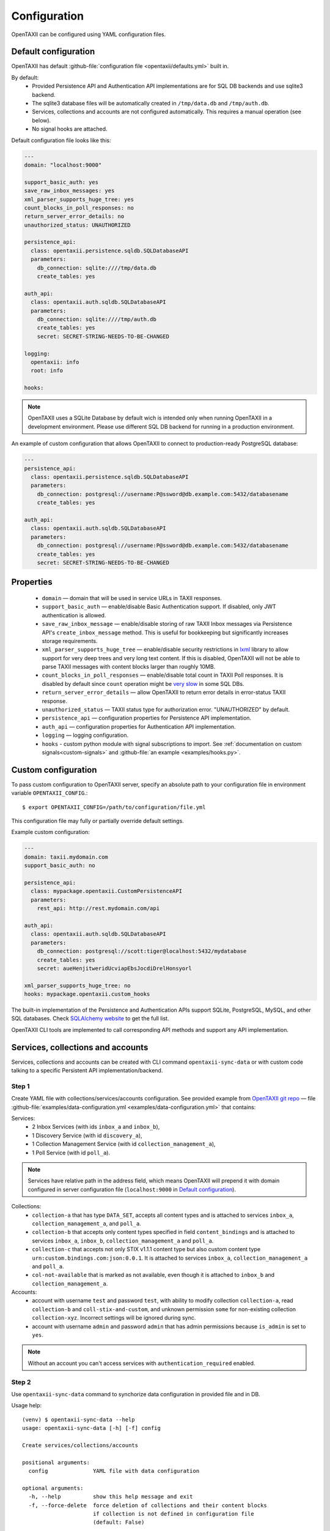 =============
Configuration
=============

.. highlight:: sh

OpenTAXII can be configured using YAML configuration files.


Default configuration
=====================

OpenTAXII has default :github-file:`configuration file <opentaxii/defaults.yml>` built in.

By default:
    - Provided Persistence API and Authentication API implementations are for SQL DB backends and use sqlite3 backend.
    - The sqlite3 database files will be automatically created in ``/tmp/data.db`` and ``/tmp/auth.db``.
    - Services, collections and accounts are not configured automatically. This requires a manual operation (see below).
    - No signal hooks are attached.


Default configuration file looks like this:

.. code-block:: yaml

    ---
    domain: "localhost:9000"

    support_basic_auth: yes
    save_raw_inbox_messages: yes
    xml_parser_supports_huge_tree: yes
    count_blocks_in_poll_responses: no
    return_server_error_details: no
    unauthorized_status: UNAUTHORIZED

    persistence_api:
      class: opentaxii.persistence.sqldb.SQLDatabaseAPI
      parameters:
        db_connection: sqlite:////tmp/data.db
        create_tables: yes

    auth_api:
      class: opentaxii.auth.sqldb.SQLDatabaseAPI
      parameters:
        db_connection: sqlite:////tmp/auth.db
        create_tables: yes
        secret: SECRET-STRING-NEEDS-TO-BE-CHANGED

    logging:
      opentaxii: info
      root: info

    hooks:

.. note::
  OpenTAXII uses a SQLite Database by default wich is intended only when running OpenTAXII in a development environment. Please use different SQL DB backend for running in a production environment.

An example of custom configuration that allows OpenTAXII to connect to production-ready PostgreSQL database:

.. code-block:: yaml

    ---
    persistence_api:
      class: opentaxii.persistence.sqldb.SQLDatabaseAPI
      parameters:
        db_connection: postgresql://username:P@ssword@db.example.com:5432/databasename
        create_tables: yes

    auth_api:
      class: opentaxii.auth.sqldb.SQLDatabaseAPI
      parameters:
        db_connection: postgresql://username:P@ssword@db.example.com:5432/databasename
        create_tables: yes
        secret: SECRET-STRING-NEEDS-TO-BE-CHANGED


Properties
==========

    - ``domain`` — domain that will be used in service URLs in TAXII responses.
    - ``support_basic_auth`` — enable/disable Basic Authentication support. If disabled, only JWT authentication is allowed.
    - ``save_raw_inbox_message`` — enable/disable storing of raw TAXII Inbox messages via Persistence API's ``create_inbox_message`` method. This is useful for bookkeeping but significantly increases storage requirements.
    - ``xml_parser_supports_huge_tree`` — enable/disable security restrictions in `lxml <http://lxml.de/>`_ library to allow support for very deep trees and very long text content. If this is disabled, OpenTAXII will not be able to parse TAXII messages with content blocks larger than roughly 10MB.
    - ``count_blocks_in_poll_responses`` — enable/disable total count in TAXII Poll responses. It is disabled by default since ``count`` operation might be `very slow <https://wiki.postgresql.org/wiki/Slow_Counting>`_ in some SQL DBs.
    - ``return_server_error_details`` — allow OpenTAXII to return error details in error-status TAXII response.
    - ``unauthorized_status`` — TAXII status type for authorization error. "UNAUTHORIZED" by default.
    - ``persistence_api`` — configuration properties for Persistence API implementation.
    - ``auth_api`` — configuration properties for Authentication API implementation.
    - ``logging`` — logging configuration.
    - ``hooks`` - custom python module with signal subscriptions to import. See :ref:`documentation on custom signals<custom-signals>` and :github-file:`an example <examples/hooks.py>`.


.. _custom-configuration:

Custom configuration
====================

To pass custom configuration to OpenTAXII server, specify an absolute path to your
configuration file in environment variable ``OPENTAXII_CONFIG``.::

	$ export OPENTAXII_CONFIG=/path/to/configuration/file.yml


This configuration file may fully or partially override default settings.

Example custom configuration:

.. _configuration-example:

.. code-block:: yaml

    ---
    domain: taxii.mydomain.com
    support_basic_auth: no

    persistence_api:
      class: mypackage.opentaxii.CustomPersistenceAPI
      parameters:
        rest_api: http://rest.mydomain.com/api

    auth_api:
      class: opentaxii.auth.sqldb.SQLDatabaseAPI
      parameters:
        db_connection: postgresql://scott:tiger@localhost:5432/mydatabase
        create_tables: yes
        secret: aueHenjitweridUcviapEbsJocdiDrelHonsyorl

    xml_parser_supports_huge_tree: no
    hooks: mypackage.opentaxii.custom_hooks

The built-in implementation of the Persistence and Authentication APIs support SQLite, PostgreSQL, MySQL, and other SQL databases. Check `SQLAlchemy website <http://www.sqlalchemy.org/>`_ to get the full list.

OpenTAXII CLI tools are implemented to call corresponding API methods and support any API implementation.


Services, collections and accounts
==================================

Services, collections and accounts can be created with CLI command ``opentaxii-sync-data`` or with custom code talking to a specific Persistent API implementation/backend.

Step 1
------
Create YAML file with collections/services/accounts configuration. See provided example from `OpenTAXII git repo <https://github.com/eclecticiq/OpenTAXII>`_ — file :github-file:`examples/data-configuration.yml <examples/data-configuration.yml>` that contains:

Services:
    * 2 Inbox Services (with ids ``inbox_a`` and ``inbox_b``),
    * 1 Discovery Service (with id ``discovery_a``),
    * 1 Collection Management Service (with id ``collection_management_a``),
    * 1 Poll Service (with id ``poll_a``).

.. note::
    Services have relative path in the address field, which means OpenTAXII will prepend it with domain configured in server configuration file (``localhost:9000`` in `Default configuration`_).

Collections:
    * ``collection-a`` that has type ``DATA_SET``, accepts all content types and is attached to services
      ``inbox_a``, ``collection_management_a``, and ``poll_a``.
    * ``collection-b`` that accepts only content types specified in field ``content_bindings`` and is attached to services ``inbox_a``, ``inbox_b``, ``collection_management_a`` and ``poll_a``.
    * ``collection-c`` that accepts not only STIX v1.1.1 content type but also custom content type ``urn:custom.bindings.com:json:0.0.1``. It is attached to services ``inbox_a``, ``collection_management_a`` and ``poll_a``.
    * ``col-not-available`` that is marked as not available, even though it is attached to ``inbox_b`` and ``collection_management_a``.

Accounts:
    * account with username ``test`` and password ``test``, with ability to modify collection ``collection-a``, read ``collection-b`` and ``coll-stix-and-custom``, and unknown permission ``some`` for non-existing collection ``collection-xyz``. Incorrect settings will be ignored during sync.
    * account with username ``admin`` and password ``admin`` that has admin permissions because ``is_admin`` is set to ``yes``.

.. note::
	Without an account you can't access services with ``authentication_required`` enabled.


Step 2
------
Use ``opentaxii-sync-data`` command to synchorize data configuration in provided file and in DB.

Usage help::

    (venv) $ opentaxii-sync-data --help
    usage: opentaxii-sync-data [-h] [-f] config

    Create services/collections/accounts

    positional arguments:
      config              YAML file with data configuration

    optional arguments:
      -h, --help          show this help message and exit
      -f, --force-delete  force deletion of collections and their content blocks
                          if collection is not defined in configuration file
                          (default: False)

To sync data run::

  (venv) $ opentaxii-sync-data examples/data-configuration.yml

.. note::
	To drop the databases, just delete sqlite3 files ``/tmp/data.db``, ``/tmp/auth.db`` and restart OpenTAXII server.

Now OpenTAXII has services, collections and accounts configured and can function as a TAXII server.
Check :doc:`Running OpenTAXII <running>` to see how to run it.

.. rubric:: Next steps

Continue to the :doc:`Running OpenTAXII <running>` page to see how to run OpenTAXII.


.. vim: set spell spelllang=en:
